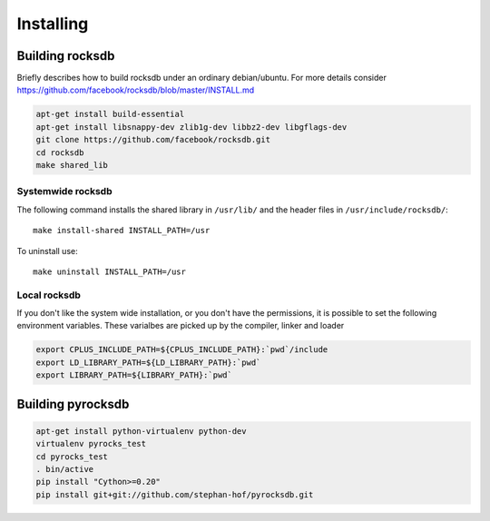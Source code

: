 Installing
**********
.. highlight:: bash


Building rocksdb
----------------

Briefly describes how to build rocksdb under an ordinary debian/ubuntu.
For more details consider https://github.com/facebook/rocksdb/blob/master/INSTALL.md

.. code-block:: bash

    apt-get install build-essential
    apt-get install libsnappy-dev zlib1g-dev libbz2-dev libgflags-dev
    git clone https://github.com/facebook/rocksdb.git
    cd rocksdb
    make shared_lib


Systemwide rocksdb
^^^^^^^^^^^^^^^^^^
The following command installs the shared library in ``/usr/lib/`` and the
header files in ``/usr/include/rocksdb/``::

    make install-shared INSTALL_PATH=/usr

To uninstall use::

    make uninstall INSTALL_PATH=/usr

Local rocksdb
^^^^^^^^^^^^^
If you don't like the system wide installation, or you don't have the
permissions, it is possible to set the following environment variables.
These varialbes are picked up by the compiler, linker and loader

.. code-block:: bash

    export CPLUS_INCLUDE_PATH=${CPLUS_INCLUDE_PATH}:`pwd`/include
    export LD_LIBRARY_PATH=${LD_LIBRARY_PATH}:`pwd`
    export LIBRARY_PATH=${LIBRARY_PATH}:`pwd`


Building pyrocksdb
------------------

.. code-block:: bash

    apt-get install python-virtualenv python-dev
    virtualenv pyrocks_test
    cd pyrocks_test
    . bin/active
    pip install "Cython>=0.20"
    pip install git+git://github.com/stephan-hof/pyrocksdb.git
